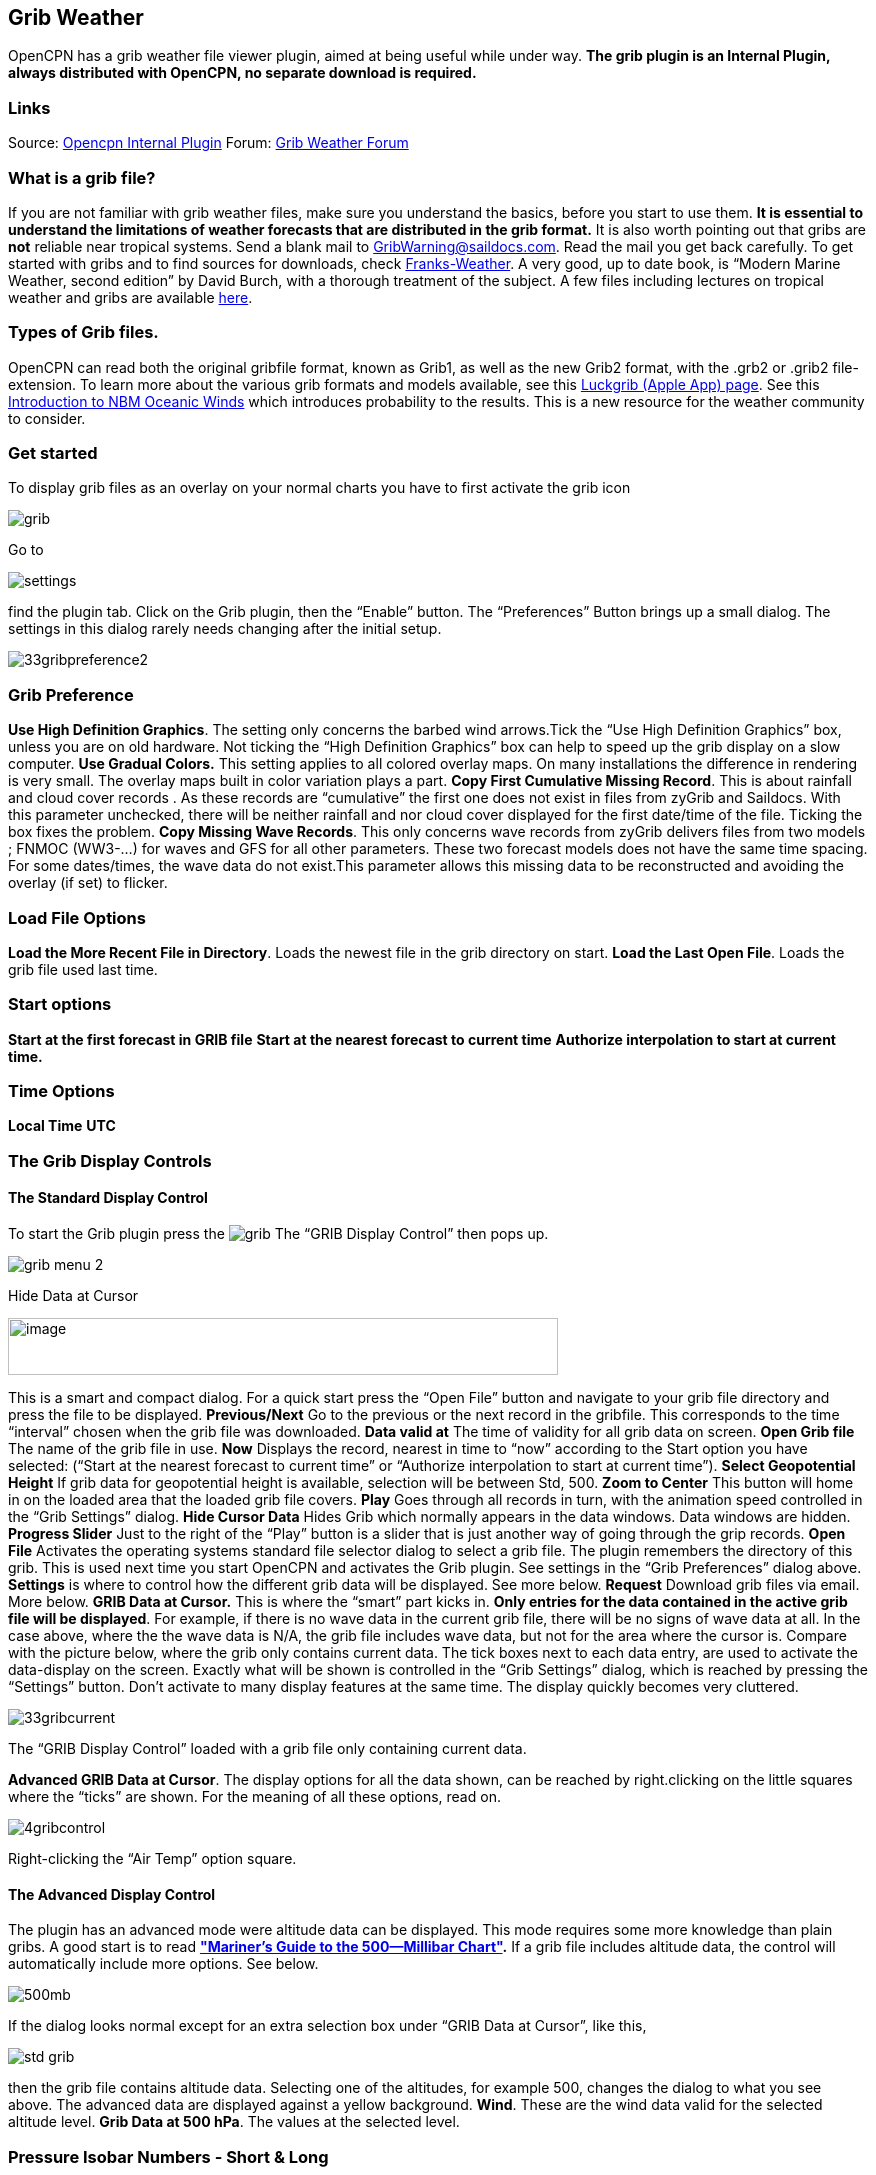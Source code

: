 == Grib Weather

OpenCPN has a grib weather file viewer plugin, aimed at being useful
while under way.
*The grib plugin is an Internal Plugin, always distributed with OpenCPN,
no separate download is required.*

=== Links

Source: https://github.com/OpenCPN/OpenCPN/tree/master/plugins[Opencpn
Internal Plugin]
Forum:
http://www.cruisersforum.com/forums/f134/new-grib-presentation-100414.html[Grib
Weather Forum]

=== What is a grib file?

If you are not familiar with grib weather files, make sure you
understand the basics, before you start to use them. *It is essential to
understand the limitations of weather forecasts that are distributed in
the grib format.*
It is also worth pointing out that gribs are *not* reliable near
tropical systems.
Send a blank mail to GribWarning@saildocs.com. Read the mail you get
back carefully.
To get started with gribs and to find sources for downloads, check
http://weather.mailasail.com/Franks-Weather/Grib-Files-Getting-And-Using[Franks-Weather].
A very good, up to date book, is “Modern Marine Weather, second edition”
by David Burch, with a thorough treatment of the subject.
A few files including lectures on tropical weather and gribs are
available http://www.pangolin.co.nz/jetsam-index[here].

=== Types of Grib files.

OpenCPN can read both the original gribfile format, known as Grib1, as
well as the new Grib2 format, with the .grb2 or .grib2 file-extension.
To learn more about the various grib formats and models available, see
this http://luckgrib.com/blog/2018/08/24/nbm-announce.html[Luckgrib
(Apple App) page]. See this
http://luckgrib.com/tutorials/2018/08/24/nbm-oceanic.html[Introduction
to NBM Oceanic Winds] which introduces probability to the results. This
is a new resource for the weather community to consider.

=== Get started

To display grib files as an overlay on your normal charts you have to
first activate the grib icon

image::grib.png[]


Go to 

image::settings.png[]


find the plugin tab. Click on the Grib plugin, then the “Enable” button. The
“Preferences” Button brings up a small dialog. The settings in this
dialog rarely needs changing after the initial setup.

image::33gribpreference2.png[]

=== Grib Preference

*Use High Definition Graphics*. The setting only concerns the barbed
wind arrows.Tick the “Use High Definition Graphics” box, unless you are
on old hardware. Not ticking the “High Definition Graphics” box can help
to speed up the grib display on a slow computer.
*Use Gradual Colors.* This setting applies to all colored overlay maps.
On many installations the difference in rendering is very small. The
overlay maps built in color variation plays a part.
*Copy First Cumulative Missing Record*. This is about rainfall and cloud
cover records .
As these records are “cumulative” the first one does not exist in files
from zyGrib and Saildocs. With this parameter unchecked, there will be
neither rainfall and nor cloud cover displayed for the first date/time
of the file. Ticking the box fixes the problem.
*Copy Missing Wave Records*. This only concerns wave records from zyGrib
delivers files from two models ; FNMOC (WW3-…) for waves and GFS for all
other parameters. These two forecast models does not have the same time
spacing. For some dates/times, the wave data do not exist.This parameter
allows this missing data to be reconstructed and avoiding the overlay
(if set) to flicker.

=== Load File Options

*Load the More Recent File in Directory*. Loads the newest file in the
grib directory on start.
*Load the Last Open File*. Loads the grib file used last time.

=== Start options

*Start at the first forecast in GRIB file*
*Start at the nearest forecast to current time*
*Authorize interpolation to start at current time.*

=== Time Options

*Local Time*
*UTC*

=== The Grib Display Controls

==== The Standard Display Control

To start the Grib plugin press the image:grib.png[] The “GRIB Display Control” then pops up.

image::grib-menu-2.png[]

Hide Data at Cursor

image::girb-hide-data.png[image,width=550,height=57]

This is a smart and compact dialog. For a quick start press the “Open
File” button and navigate to your grib file directory and press the file
to be displayed.
*Previous/Next* Go to the previous or the next record in the gribfile.
This corresponds to the time “interval” chosen when the grib file was
downloaded.
*Data valid at* The time of validity for all grib data on screen.
*Open Grib file* The name of the grib file in use.
*Now* Displays the record, nearest in time to “now” according to the
Start option you have selected: (“Start at the nearest forecast to
current time” or “Authorize interpolation to start at current time”).
*Select Geopotential Height* If grib data for geopotential height is
available, selection will be between Std, 500.
*Zoom to Center* This button will home in on the loaded area that the
loaded grib file covers.
*Play* Goes through all records in turn, with the animation speed
controlled in the “Grib Settings” dialog.
*Hide Cursor Data* Hides Grib which normally appears in the data
windows. Data windows are hidden.
*Progress Slider* Just to the right of the “Play” button is a slider
that is just another way of going through the grip records.
*Open File* Activates the operating systems standard file selector
dialog to select a grib file. The plugin remembers the directory of this
grib. This is used next time you start OpenCPN and activates the Grib
plugin. See settings in the “Grib Preferences” dialog above.
*Settings* is where to control how the different grib data will be
displayed. See more below.
*Request* Download grib files via email. More below.
*GRIB Data at Cursor.* This is where the “smart” part kicks in.
*Only entries for the data contained in the active grib file will be
displayed*. For example, if there is no wave data in the current grib
file, there will be no signs of wave data at all. In the case above,
where the the wave data is N/A, the grib file includes wave data, but
not for the area where the cursor is. Compare with the picture below,
where the grib only contains current data.
The tick boxes next to each data entry, are used to activate the
data-display on the screen.
Exactly what will be shown is controlled in the “Grib Settings” dialog,
which is reached by pressing the “Settings” button.
Don't activate to many display features at the same time. The display
quickly becomes very cluttered.

image::33gribcurrent.png[]

The “GRIB Display Control” loaded with a grib file only containing
current data.

*Advanced GRIB Data at Cursor*. The display options for all the data
shown, can be reached by right.clicking on the little squares where the
“ticks” are shown. For the meaning of all these options, read on.

image::4gribcontrol.png[]

Right-clicking the “Air Temp” option square.

==== The Advanced Display Control

The plugin has an advanced mode were altitude data can be displayed.
This mode requires some more knowledge than plain gribs.
A good start is to read
*http://vos.noaa.gov/MWL/dec_08/milibar_chart.shtml["Mariner's Guide to
the 500--Millibar Chart"].*
If a grib file includes altitude data, the control will automatically
include more options. See below.

image::500mb.png[]

If the dialog looks normal except for an extra selection box under “GRIB
Data at Cursor”, like this,

image::std-grib.png[]

then the grib file contains altitude data. Selecting one of the
altitudes, for example 500, changes the dialog to what you see above.
The advanced data are displayed against a yellow background.
*Wind*. These are the wind data valid for the selected altitude level.
*Grib Data at 500 hPa*. The values at the selected level.

=== Pressure Isobar Numbers - Short & Long

Right click on Pressure and select what you want.

image::grib-pressure-isobar-numbers-short-long.png[]

=== Weather Tables

Once a grib file is loaded in the current session, the “Weather table”
appears in the right click menu.

image::33wxtable.png[]


Click the entry, and a Weather Table, valid at the cursor point, pops
up. All available data in the current grib file, for the whole time
span, are shown.

image::grib-table-arrows.png[]

*NOTE:* To change the Wind & Wave Arrows to Degrees, just hit the *Dir*
switch.

image::grib-table-degrees.png[]

==== Settings

…controls how the grib files are displayed on the screen, and units used
in the Grib Display control. Things like overlay colors, animation time
interval and speed and much more. The basic dialog looks like this.

*Typical DATA TAB*

image::grib-settings-data-wind-gust.png[]

Note the Fixed or Minimum Spacing (pixels) selection. This is a typical
setting.

*Typical GUI TAB* 

image::grib-settings-data-waves-gui.png[]

*Typical PLAYBACK TAB*

image::grib-settings-data-waves-playback.png[]

image::grib-settings-bottom-slider.png[]

==== Playback

The Loop Mode controls what happens when “Play” is pressed in the Grib
Display Control.

*Loop Mode*. Sets the “Play” function into a loop mode. Otherwise,
playback will stop when reaching the end of the file.
*Loop Start*. Were to start the loop. The option “Current time forecast”
makes sure that only data now or in the future are shown
*Updates per Second.* Controls the speed of “play”.
*Loop Start*. The loop can start either at the start of the grib file or
from the current time forecast.
*Interpolate between gribs*. If you select this option, you will be able
to choose your own time interval, but you have to consider that it can
decrease data accuracy. To remind you, this info will pop up.

image::33gribinterpolation.png[image,width=477,height=165]
*Time Interval*. This is the time interval used for interpolation. The
entry is only visible if “Interpolate between gribs” is ticked. This is
connected tho the chosen time interval when requesting a grib file.

==== Display

The lower part of the Grib Settings Dialog, under the Display heading is
really 10 different controls. The controls are activated by the choosing
one of the items in the selection menu below.

image::4gribdisplaychoices.png[]

Many of the entries are repeated, so let&#39;s first have a closer look
at the the most important one, the Wind. Entries on the same line are
connected.

image::grib-settings-data-wind.png[]

image::grib-settings-bottom-slider.png[]

*Units* refers to the choice of units for the selected record.
For wind speed the choices are.

image::33gribunits.png[]

*Barbed Arrows* Display the traditional barbed arrows, showing wind
direction and wind speed.
*Range* refers to the distance between displayed arrows (not working
3.3.1117).
*Default Color/Controlled Colors* Default is dark brown while
“Controlled” varies from blue for very light winds to red for very
strong winds.

image::4gribcontroledcolours.png[image,width=300,height=187]
*Always visible* This option only exists for “Wind” and “Pressure”. When
ticked the object is shown regardless of what is ticked in the “Settings
Control”. The idea is to be able to Show wind and/or pressure at the
same time as other options. Use with Rainfall, for example, to help
identifying fronts.
*Display Isotachs* shows contour lines connecting points with the same
wind speed.
*Spacing* controls which wind speed Isotachs will be shown. Use knots
for units and 10 for spacing and isotach contours will be shown at 10
kts, 20kts and so on.
*OverlayMap* Depending on your system capability,if you use “Accelerated
Graphics (OpenGL)” (see General Options/Display/Advanced), the overlay
will be visible at all scales. But if you don't, the overlay will only
be visible at small scales. A small yellow pop up at the bottom left of
the screen will inform you. Zoom out to a scale of 1:13 millions, or
smaller to see them.
*Colors* is another selection menu containing pre-set color schemes. The
idea is to use the scheme with the same name as the control, but this is
just a hint, nothing more.

image::33griboverlaycolors.png[]

*Numbers* shows the wind speed in small square boxes. *Minimum Spacing*
refers to the spacing between these boxes.
*Particle Map* is a kind of animation of the wind field. It is created
by letting “particles”, or dots, move in the wind direction and leave a
trail. The trail is colored after the wind strength, and each particle
has a limited “life span”.
The *Density* slider creates particle trails that are shorter but closer
together with increased value, which is the same as further to the
right. The particle Map below clearly shows a convergence zone with
stronger winds (red). This is probably a cold front.
*Performance Warning*: Note that high density Particle Maps on Low
Powered Machines and Large Files may slow your machine to a crawl. First
test on small files.

image::particlemap.png[]

*Overlay Transparency* works as expected.

All the controls for Wind Gust, Rainfall and Cloud Cover, have similar
entries; only the units differ.

image::grib-settings-data-wind-gust.png[]

image::grib-settings-bottom-slider.png[]

The pressure display has no overlays, only the options of isobars and
numbers. Overlay Transparency is redundant.

image::grib-settings-data-pressure.png[]

image::grib-settings-bottom-slider.png[]

Waves and Current have a more or less similar display. A Particle Map is
available for currents. See the descripion above for wind Particle Maps.
Once again different units.
There is a choice between three different display arrows shown in two
sizes.
If wave height, direction and wave period is present in the grib file it
will be displayed in the Display Control like this:

image::4gribcurrent_0.png[]

image::grib-settings-data-waves-data.png[]


image::grib-settings-bottom-slider.png[]


Air Temperature and Sea Temperature looks the same.

image::grib-settings-data-air-temperature.png[]

image::grib-settings-bottom-slider.png[]

Convective Available Potential Energy (CAPE) has these settings

image::grib-settings-data-cape.png[image,width=550,height=248]

image::grib-settings-bottom-slider.png[]

Altitude and Relative Humidity have a simple one choice entry.

==== The Grib-file Request Button

* Grib files can be requested directly from the plugin. The request is
in the form of an email to SailDocs or ZyGrib. The requested grib file
is also delivered via email as an attachment.
* The area for which data is requested defaults to the area visible on
the screen, but the request area can be selected by other means as well.
See more below.
* It's possible to request gribs from 4 different Grib prediction models
when using Saildocs GFS, COAMPS, RTOFS and indirectly WW3. When you
request “Waves” in GFS, Saildocs merge wavedata from WW3 into the
delivered grib.
* The ZyGrib option can only deliver GFS gribs, which is the “standard”
model for gribs.
* RTOFS gribs only contains current and water temperature data.
* COAMPS delivers wind and pressure with a higher resolution than GFS
* The minimum times between grib records are 3h for GFS and 6h for
COAMPS & RTOFS.
* GFS can be requested for 8 days ahead. An extended GFS request up to
16 days ahead is possible. This warning will pop up.

image::33gfs16.png[]

The same value for COAMPS is 3 days and RTOFS 6 days.

There are two layouts of this dialog, depending on whether it is a
request to SaiDocs or to ZyGrib. Some alternatives are only available
from SailDocs, and some are only available from zyGrib. Alternatives not
available are grayed out.

===== SailDocs Request Form

image::grib-settings-message-saildocs.png[]

Compose the request by picking parameters and data. Not all data are
available for all choices of parameters.
For example, in the picture above “Wind Gusts” and “Current” are grayed
out, as the are not available with GFS from SailDocs.
When selecting *“Moving Grib”* the dialog expands and makes it possible
to choose a speed and course. The selected grib forecast area will move,
using these values, for each grib interval. The idea behind this is to
minimize the download while still covering a longer passage.
Moving grib files are incompatible with interpolation, so if a “moving
file” is detected a warning is displayed. Interpolation, if set is
deactivated, but only for moving file, the settings as such, are not
modified.
*Resolution* The choices are 0.5, 1.0 or 2.0. A recent upgrade to gribs
makes it possible to download even 0.25&deg; resolution. This is not yet
an alternative in the plugin and requires editing the email manually
before sending. In the picture above …|0.5,0.5|… should instead look
like …|0.25,0.25|…
The default geographical coverage of the requested grib file is the area
you can see on the screen. A manual Selection Mode is also available.
When the *Area Selection* → Manual Selection box is ticked the dialog
expands

image::4gribareaselection.png[]

Choose the limiting Latitude and Longitude for the grib-file manually or
press “Start graphic Sel.” button.

image::4gribgraph-selection.png[]

Press the left mouse-button and draw a rectangle around the required
area.

When selecting *“Pressure Altitude”* and the GFS forecast model, the
dialog expands and makes it possible to choose forecasts for different
altitude levels. The SailDocs dialog only supports the 500 mb altitude,
while zyGrib suports all options.
When you are ready press *_“Send”_*.
This message will show in the “Mail” window instead of the “send”
request:

----
   Your request is ready. An email is prepared in your email environment.
   You have just to verify and send it...
   Save or Cancel to finish...or Continue...
----


As stated, a mail is composed for you and ready to send with your normal
mailing program.
This is the standard way of getting a new grib in Windows and Linux.
(Mac ??)

To get a grib, just press *_“Send”_*, and wait for a return mail.


===== zyGrib Request Form


Note that the Login is longer the first page of the website. The URL for
the login is http://www.zygrib.org/index.php?page=gribauto This is where
you login to recieve the special code that allows download for two
months.
image::grib-settings-message-zygrib.png[image,width=550,height=692]

==== Configuration of Default Email Server

If after hitting “Send”, the “Mail” window shows this message, instead
of the “send” request:

----
 Request can't be sent. Please verify your email system parameters.
 You should also have a look at your log file.
 Save or Cancel to finish...
----

Configuration of the user's default Mail Server for the particular
Operating System is required.

*There is an advanced alternative* for Mac OSX, Linux (and BSD). Install
and configure a mail server. Instructions are on the
xref:mail_servers.adoc[Grib Weather Mail Servers Page].
Following these instructions to enable the mail server will enable
automatic transmission of a grib request to SailDocs.

After installing and configuring a mail server, there is one more step.
Open “opencpn.conf” and add the line below. As always, do not run
OpenCPN when editing opencpn.conf.

----
   [PlugIns/GRIB]\\
   SendMailMethod=1
----

Setting “SendMailMethod” to “0” restores the default.

==== ZyGrib Server Registration

When ZyGrib is selected as the download server, there are User and Code
fields that can be completed. This requires subscription or registration
to the ZyGrib Forum.

ZyGrib allows registration to the zyGrib forum and permits use of the
user/password to obtain a two month code for registered zyGrib
downloads. Limitations: Maximum 16 emails per user and per 24 hours.
Maximum size of 4 MB per grib file.

* http://www.zygrib.org/index.php?page=gribauto&mode=form[Request by
Internet]
* http://zygrib.org/index.php?page=gribauto&mode=mail[Gribs by Email]
* http://www.zygrib.org/index.php?page=gribauto[Code Generator]
* http://zygrib.org/forum/index.php?sid=961889a5354269828e9d83eb33007c99[Forum]

==== Load two Grib Files Concurrently (Wind Current)

Combine separate Saildocs GFS Wind RTOFS Current grib files. (Note:
Only applies to OpenCPN v4.2.x and forward)
Using Windows, Click on the “Open a File” to browse grib file.

. Highlight two grib files (Ctrl and pick the two files with a mouse
left click.)
. The pick Open and the two grib files will be opened.
. Both grib files will be used by Weather_routing.
. In grib_pi settings I always use the “Current” “Proportional Arrow”
. Refer to https://opencpn-manuals.github.io/plugins/weather_routing/0.1/weather_routing.html#_16_other_uses Two Grib Files (Wind Current)]

image::saildocscurrent.jpg[]

==== More to know

There are many aspects to the use of grib files which lead to the use of
other companion programs or plugins.

* http://www.zygrib.org/index.php?page=abstract_en[ZyGrib] is a free and
open-source software (FOSS) dedicated grib viewer. Grib files can be
downloaded by ZyGrib and then opened in OpenCPN.
* https://opengribs.org/en/gribs[Opengrib] Other sources of gribs, also
a grib server.http://openskiron.org/en/[Download Mediterranean Grib
Files]
* https://opencpn.org/wiki/dokuwiki/doku.php?id=opencpn:opencpn_user_manual:toolbar_buttons:route_mark_manager:weather_routing[Weather-Routing]
tools use Grib_pi and Grib data to create optimized routing based on
boat performance files.
* https://opencpn-manuals.github.io/plugins/weather_routing/0.1/weather_routing.html OpenCPN has an excellent weather_routing plugin which works in concert with
grib_pi and climatology_pi concurrently, so that grib files are extended
by Climatology's monthly averages for planning long voyages.
* http://wiki.virtual-loup-de-mer.org/index.php/QtVlm/en[QtVlm], is
another FOSS weather routing program, combines a grib file with boat
polar data, and produces an optimized route.

These are very good tools to use in routing decisions, but they all have
the same limitations as all grib-data.

==== Grib File Notes & WARNINGS

(These notes are from the SailDocs Grib Server)

This grib file is extracted from a computer forecast model. While such
computer data can provide useful guidance for general wind flow, there
are limitations which must be understood.

What you are receiving is a weather prediction generated by a computer
run by NOAA/NCEP (GFS, WW3 models) or the US Navy (comaps, nogaps) and
downloaded and processed by Saildocs (a service of Sailmail).

The network is complex, and any computer network is subject to hardware
and software failures or human error which can effect accuracy or
availability of data.

. In particular, if our servers were not able to download a current data
file then the grib-file may be based on old data. The file information
is shown above and also contained in the file itself. Also remember that
grib data is not reviewed by forecasters before being made available.
. You are getting a small part of the raw model data that the
forecasters themselves use when writing a forecast, and it is your
responsibility to make sure that the data is consistent with your local
conditions and with the professionally-generated forecasts (e.g. text
bulletins and weather-fax charts).
. Grib data also has limitations along shore, where local effects often
dominate and may not be adequately modeled.
. In addition these models cannot provide adequate prediction for
* tropical systems,
* frontal activity or convergence zones.
* For example, while global models can provide useful data on the likely
track of hurricanes, they grossly underestimate the strength of
hurricanes because of their small size compared to the model grid.
. For hurricane/cyclone forecasts, carefully monitor the appropriate
warning messages and do not rely on grib data from any source.

Grib data can provide useful guidance not available elsewhere.
Understand the limitations and use the data carefully. Grib data should
be considered supplemental to other forecasts, and not be relied upon in
lieu of professionally-generated charts or forecasts.

For advanced discussion of mail servers:

xref:mail_servers.adoc[Mail Servers]
